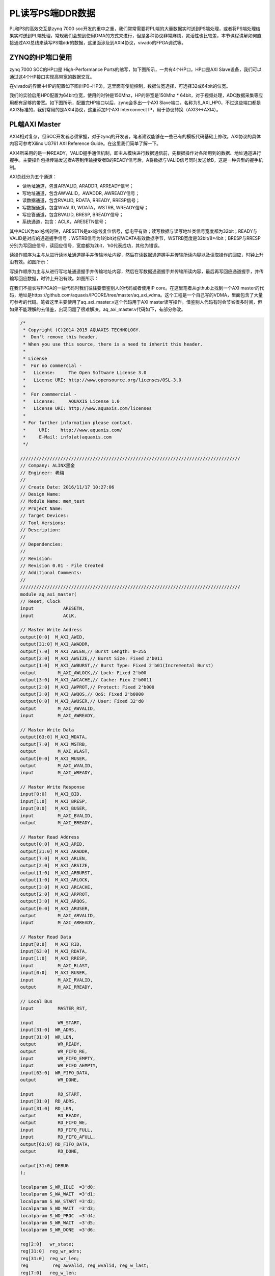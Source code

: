 PL读写PS端DDR数据
===================

PL和PS的高效交互是zynq 7000 soc开发的重中之重，我们常常需要将PL端的大量数据实时送到PS端处理，或者将PS端处理结果实时送到PL端处理，常规我们会想到使用DMA的方式来进行，但是各种协议非常麻烦，灵活性也比较差，本节课程讲解如何直接通过AXI总线来读写PS端ddr的数据，这里面涉及到AXI4协议，vivado的FPGA调试等。

ZYNQ的HP端口使用
----------------

zynq 7000 SOC的HP口是 High-Performance Ports的缩写，如下图所示，一共有4个HP口，HP口是AXI Slave设备，我们可以通过这4个HP接口实现高带宽的数据交互。

.. image:: images/05_media/image1.png
         
在vivado的界面中HP的配置如下图(HP0~HP3)，这里面有使能控制，数据位宽选择，可选择32或64bit的位宽。

.. image:: images/05_media/image2.png
      
我们的实验启用HP0配置为64bit位宽，使用的时钟是150Mhz，HP的带宽是150Mhz \* 64bit，对于视频处理，ADC数据采集等应用都有足够的带宽。如下图所示，配置完HP端口以后，zynq会多出一个AXI Slave端口，名称为S_AXI_HP0，不过这些端口都是AXI3标准的，我们常用的是AXI4协议，这里添加1个AXI Interconnect IP，用于协议转换（AXI3<->AXI4）。

.. image:: images/05_media/image3.png
      
PL端AXI Master
--------------

AXI4相对复杂，但SOC开发者必须掌握，对于zynq的开发者，笔者建议能够在一些已有的模板代码基础上修改。AXI协议的具体内容可参考Xilinx UG761 AXI Reference Guide。在这里我们简单了解一下。

AXI4所采用的是一种READY，VALID握手通信机制，即主从模块进行数据通信前，先根据操作对各所用到的数据、地址通道进行握手。主要操作包括传输发送者A等到传输接受者B的READY信号后，A将数据与VALID信号同时发送给B，这是一种典型的握手机制。

.. image:: images/05_media/image4.jpeg
         
AXI总线分为五个通道：

-  读地址通道，包含ARVALID, ARADDR, ARREADY信号；

-  写地址通道，包含AWVALID，AWADDR, AWREADY信号；

-  读数据通道，包含RVALID, RDATA, RREADY, RRESP信号；

-  写数据通道，包含WVALID, WDATA，WSTRB, WREADY信号；

-  写应答通道，包含BVALID, BRESP, BREADY信号；

-  系统通道，包含：ACLK，ARESETN信号；

其中ACLK为axi总线时钟，ARESETN是axi总线复位信号，低电平有效；读写数据与读写地址类信号宽度都为32bit；READY与VALID是对应的通道握手信号；WSTRB信号为1的bit对应WDATA有效数据字节，WSTRB宽度是32bit/8=4bit；BRESP与RRESP分别为写回应信号，读回应信号，宽度都为2bit，‘h0代表成功，其他为错误。

读操作顺序为主与从进行读地址通道握手并传输地址内容，然后在读数据通道握手并传输所读内容以及读取操作的回应，时钟上升沿有效。如图所示：

.. image:: images/05_media/image5.jpeg
         
写操作顺序为主与从进行写地址通道握手并传输地址内容，然后在写数据通道握手并传输所读内容，最后再写回应通道握手，并传输写回应数据，时钟上升沿有效。如图所示：

.. image:: images/05_media/image6.jpeg
         
在我们不擅长写FPGA的一些代码时我们往往要借鉴别人的代码或者使用IP core。在这里笔者从github上找到一个AXI
master的代码，地址是https://github.com/aquaxis/IPCORE/tree/master/aq_axi_vdma。这个工程是一个自己写的VDMA，里面包含了大量可参考的代码。笔者这里主要使用了aq_axi_master.v这个代码用于AXI
master读写操作。借鉴别人代码有时会节省很多时间，但如果不能理解的去借鉴，出现问题了很难解决。aq_axi_master.v代码如下，有部分修改。

.. code:: verilog

 /*
  * Copyright (C)2014-2015 AQUAXIS TECHNOLOGY.
  *  Don't remove this header. 
  * When you use this source, there is a need to inherit this header.
  *
  * License
  *  For no commercial -
  *   License:     The Open Software License 3.0
  *   License URI: http://www.opensource.org/licenses/OSL-3.0
  *
  *  For commmercial -
  *   License:     AQUAXIS License 1.0
  *   License URI: http://www.aquaxis.com/licenses
  *
  * For further information please contact.
  *	URI:    http://www.aquaxis.com/
  *	E-Mail: info(at)aquaxis.com
  */
 
 //////////////////////////////////////////////////////////////////////////////////
 // Company: ALINX黑金
 // Engineer: 老梅
 // 
 // Create Date: 2016/11/17 10:27:06
 // Design Name: 
 // Module Name: mem_test
 // Project Name: 
 // Target Devices: 
 // Tool Versions: 
 // Description: 
 // 
 // Dependencies: 
 // 
 // Revision:
 // Revision 0.01 - File Created
 // Additional Comments:
 // 
 //////////////////////////////////////////////////////////////////////////////////
 module aq_axi_master(
 // Reset, Clock
 input           ARESETN,
 input           ACLK,
 
 // Master Write Address
 output[0:0]  M_AXI_AWID,
 output[31:0] M_AXI_AWADDR,
 output[7:0]  M_AXI_AWLEN,// Burst Length: 0-255
 output[2:0]  M_AXI_AWSIZE,// Burst Size: Fixed 2'b011
 output[1:0]  M_AXI_AWBURST,// Burst Type: Fixed 2'b01(Incremental Burst)
 output        M_AXI_AWLOCK,// Lock: Fixed 2'b00
 output[3:0]  M_AXI_AWCACHE,// Cache: Fiex 2'b0011
 output[2:0]  M_AXI_AWPROT,// Protect: Fixed 2'b000
 output[3:0]  M_AXI_AWQOS,// QoS: Fixed 2'b0000
 output[0:0]  M_AXI_AWUSER,// User: Fixed 32'd0
 output        M_AXI_AWVALID,
 input         M_AXI_AWREADY,
 
 // Master Write Data
 output[63:0] M_AXI_WDATA,
 output[7:0]  M_AXI_WSTRB,
 output        M_AXI_WLAST,
 output[0:0]  M_AXI_WUSER,
 output        M_AXI_WVALID,
 input         M_AXI_WREADY,
 
 // Master Write Response
 input[0:0]   M_AXI_BID,
 input[1:0]   M_AXI_BRESP,
 input[0:0]   M_AXI_BUSER,
 input         M_AXI_BVALID,
 output        M_AXI_BREADY,
 
 // Master Read Address
 output[0:0]  M_AXI_ARID,
 output[31:0] M_AXI_ARADDR,
 output[7:0]  M_AXI_ARLEN,
 output[2:0]  M_AXI_ARSIZE,
 output[1:0]  M_AXI_ARBURST,
 output[1:0]  M_AXI_ARLOCK,
 output[3:0]  M_AXI_ARCACHE,
 output[2:0]  M_AXI_ARPROT,
 output[3:0]  M_AXI_ARQOS,
 output[0:0]  M_AXI_ARUSER,
 output        M_AXI_ARVALID,
 input         M_AXI_ARREADY,
 
 // Master Read Data 
 input[0:0]   M_AXI_RID,
 input[63:0]  M_AXI_RDATA,
 input[1:0]   M_AXI_RRESP,
 input         M_AXI_RLAST,
 input[0:0]   M_AXI_RUSER,
 input         M_AXI_RVALID,
 output        M_AXI_RREADY,
 
 // Local Bus
 input         MASTER_RST,
 
 input         WR_START,
 input[31:0]  WR_ADRS,
 input[31:0]  WR_LEN,
 output        WR_READY,
 output        WR_FIFO_RE,
 input         WR_FIFO_EMPTY,
 input         WR_FIFO_AEMPTY,
 input[63:0]  WR_FIFO_DATA,
 output        WR_DONE,
 
 input         RD_START,
 input[31:0]  RD_ADRS,
 input[31:0]  RD_LEN,
 output        RD_READY,
 output        RD_FIFO_WE,
 input         RD_FIFO_FULL,
 input         RD_FIFO_AFULL,
 output[63:0] RD_FIFO_DATA,
 output        RD_DONE,
 
 output[31:0] DEBUG
 );
 
 localparam S_WR_IDLE  =3'd0;
 localparam S_WA_WAIT  =3'd1;
 localparam S_WA_START =3'd2;
 localparam S_WD_WAIT  =3'd3;
 localparam S_WD_PROC  =3'd4;
 localparam S_WR_WAIT  =3'd5;
 localparam S_WR_DONE  =3'd6;
 
 reg[2:0]   wr_state;
 reg[31:0]  reg_wr_adrs;
 reg[31:0]  reg_wr_len;
 reg         reg_awvalid, reg_wvalid, reg_w_last;
 reg[7:0]   reg_w_len;
 reg[7:0]   reg_w_stb;
 reg[1:0]   reg_wr_status;
 reg[3:0]   reg_w_count, reg_r_count;
 
 reg[7:0]   rd_chkdata, wr_chkdata;
 reg[1:0]   resp;
 reg rd_first_data;
 reg rd_fifo_enable;
 reg[31:0] rd_fifo_cnt;
 assign WR_DONE =(wr_state == S_WR_DONE);
 
 
 
 assign WR_FIFO_RE         = rd_first_data |(reg_wvalid &~WR_FIFO_EMPTY & M_AXI_WREADY & rd_fifo_enable);
 //assign WR_FIFO_RE         = reg_wvalid & ~WR_FIFO_EMPTY & M_AXI_WREADY;
 always@(posedge ACLK ornegedge ARESETN)
 begin
 	if(!ARESETN)
 		rd_fifo_cnt <=32'd0;
 	elseif(WR_FIFO_RE)
 		rd_fifo_cnt <= rd_fifo_cnt +32'd1;
 	elseif(wr_state == S_WR_IDLE)
 		rd_fifo_cnt <=32'd0;	
 end
 
 always@(posedge ACLK ornegedge ARESETN)
 begin
 	if(!ARESETN)
 		rd_fifo_enable <=1'b0;
 	elseif(wr_state == S_WR_IDLE && WR_START)
 		rd_fifo_enable <=1'b1;
 	elseif(WR_FIFO_RE &&(rd_fifo_cnt == RD_LEN[31:3]-32'd1))
 		rd_fifo_enable <=1'b0;		
 end
 // Write State
 always@(posedge ACLK ornegedge ARESETN)begin
 if(!ARESETN)begin
       wr_state            <= S_WR_IDLE;
       reg_wr_adrs[31:0]<=32'd0;
       reg_wr_len[31:0]<=32'd0;
       reg_awvalid         <=1'b0;
       reg_wvalid          <=1'b0;
       reg_w_last          <=1'b0;
       reg_w_len[7:0]<=8'd0;
       reg_w_stb[7:0]<=8'd0;
       reg_wr_status[1:0]<=2'd0;
       reg_w_count[3:0]<=4'd0;
       reg_r_count[3:0]<=4'd0;
       wr_chkdata          <=8'd0;
       rd_chkdata <=8'd0;
       resp <=2'd0;
 	  rd_first_data <=1'b0;
 endelsebegin
 if(MASTER_RST)begin
       wr_state <= S_WR_IDLE;
 endelsebegin
 case(wr_state)
         S_WR_IDLE:begin
 if(WR_START)begin
             wr_state          <= S_WA_WAIT;
             reg_wr_adrs[31:0]<= WR_ADRS[31:0];
             reg_wr_len[31:0]<= WR_LEN[31:0]-32'd1;
 			rd_first_data <=1'b1;
 end
           reg_awvalid         <=1'b0;
           reg_wvalid          <=1'b0;
           reg_w_last          <=1'b0;
           reg_w_len[7:0]<=8'd0;
           reg_w_stb[7:0]<=8'd0;
           reg_wr_status[1:0]<=2'd0;
 end
         S_WA_WAIT:begin
 if(!WR_FIFO_AEMPTY |(reg_wr_len[31:11]==21'd0))begin
             wr_state          <= S_WA_START;
 end
 		  rd_first_data <=1'b0;
 end
         S_WA_START:begin
           wr_state            <= S_WD_WAIT;
           reg_awvalid         <=1'b1;
           reg_wr_len[31:11]<= reg_wr_len[31:11]-21'd1;
 if(reg_wr_len[31:11]!=21'd0)begin
             reg_w_len[7:0]<=8'hFF;
             reg_w_last      <=1'b0;
             reg_w_stb[7:0]<=8'hFF;
 endelsebegin
             reg_w_len[7:0]<= reg_wr_len[10:3];
             reg_w_last      <=1'b1;
             reg_w_stb[7:0]<=8'hFF;
 /*
             case(reg_wr_len[2:0]) begin
               case 3'd0: reg_w_stb[7:0]  <= 8'b0000_0000;
               case 3'd1: reg_w_stb[7:0]  <= 8'b0000_0001;
               case 3'd2: reg_w_stb[7:0]  <= 8'b0000_0011;
               case 3'd3: reg_w_stb[7:0]  <= 8'b0000_0111;
               case 3'd4: reg_w_stb[7:0]  <= 8'b0000_1111;
               case 3'd5: reg_w_stb[7:0]  <= 8'b0001_1111;
               case 3'd6: reg_w_stb[7:0]  <= 8'b0011_1111;
               case 3'd7: reg_w_stb[7:0]  <= 8'b0111_1111;
               default:   reg_w_stb[7:0]  <= 8'b1111_1111;
             endcase
 */
 end
 end
         S_WD_WAIT:begin
 if(M_AXI_AWREADY)begin
             wr_state        <= S_WD_PROC;
             reg_awvalid     <=1'b0;
             reg_wvalid      <=1'b1;
 end
 end
         S_WD_PROC:begin
 if(M_AXI_WREADY &~WR_FIFO_EMPTY)begin
 if(reg_w_len[7:0]==8'd0)begin
               wr_state        <= S_WR_WAIT;
               reg_wvalid      <=1'b0;
               reg_w_stb[7:0]<=8'h00;
 endelsebegin
               reg_w_len[7:0]<= reg_w_len[7:0]-8'd1;
 end
 end
 end
         S_WR_WAIT:begin
 if(M_AXI_BVALID)begin
             reg_wr_status[1:0]<= reg_wr_status[1:0]| M_AXI_BRESP[1:0];
 if(reg_w_last)begin
               wr_state          <= S_WR_DONE;
 endelsebegin
               wr_state          <= S_WA_WAIT;
               reg_wr_adrs[31:0]<= reg_wr_adrs[31:0]+32'd2048;
 end
 end
 end
         S_WR_DONE:begin
             wr_state <= S_WR_IDLE;
 end
 
 default:begin
           wr_state <= S_WR_IDLE;
 end
 endcase
 /*
       if(WR_FIFO_RE) begin
         reg_w_count[3:0]  <= reg_w_count[3:0] + 4'd1;
       end
       if(RD_FIFO_WE)begin
         reg_r_count[3:0]  <= reg_r_count[3:0] + 4'd1;
       end
       if(M_AXI_AWREADY & M_AXI_AWVALID) begin
         wr_chkdata <= 8'hEE;
       end else if(M_AXI_WSTRB[7] & M_AXI_WVALID) begin
         wr_chkdata <= WR_FIFO_DATA[63:56];
       end
       if(M_AXI_AWREADY & M_AXI_AWVALID) begin
         rd_chkdata <= 8'hDD;
       end else if(M_AXI_WSTRB[7] & M_AXI_WREADY) begin
         rd_chkdata <= WR_FIFO_DATA[63:56];
       end
       if(M_AXI_BVALID & M_AXI_BREADY) begin
         resp <= M_AXI_BRESP;
       end
 */
 end
 end
 end
 
 assign M_AXI_AWID         =1'b0;
 assign M_AXI_AWADDR[31:0]= reg_wr_adrs[31:0];
 assign M_AXI_AWLEN[7:0]= reg_w_len[7:0];
 assign M_AXI_AWSIZE[2:0]=2'b011;
 assign M_AXI_AWBURST[1:0]=2'b01;
 assign M_AXI_AWLOCK       =1'b0;
 assign M_AXI_AWCACHE[3:0]=4'b0011;
 assign M_AXI_AWPROT[2:0]=3'b000;
 assign M_AXI_AWQOS[3:0]=4'b0000;
 assign M_AXI_AWUSER[0]=1'b1;
 assign M_AXI_AWVALID      = reg_awvalid;
 
 assign M_AXI_WDATA[63:0]= WR_FIFO_DATA[63:0];
 //  assign M_AXI_WSTRB[7:0]   = (reg_w_len[7:0] == 8'd0)?reg_w_stb[7:0]:8'hFF;
 //  assign M_AXI_WSTRB[7:0]   = (wr_state == S_WD_PROC)?8'hFF:8'h00;
 assign M_AXI_WSTRB[7:0]=(reg_wvalid &~WR_FIFO_EMPTY)?8'hFF:8'h00;
 assign M_AXI_WLAST        =(reg_w_len[7:0]==8'd0)?1'b1:1'b0;
 assign M_AXI_WUSER        =1;
 assign M_AXI_WVALID       = reg_wvalid &~WR_FIFO_EMPTY;
 //  assign M_AXI_WVALID       = (wr_state == S_WD_PROC)?1'b1:1'b0;
 
 assign M_AXI_BREADY       = M_AXI_BVALID;
 
 assign WR_READY           =(wr_state == S_WR_IDLE)?1'b1:1'b0;
 
 //  assign WR_FIFO_RE         = (wr_state == S_WD_PROC)?M_AXI_WREADY:1'b0;
 
 localparam S_RD_IDLE  =3'd0;
 localparam S_RA_WAIT  =3'd1;
 localparam S_RA_START =3'd2;
 localparam S_RD_WAIT  =3'd3;
 localparam S_RD_PROC  =3'd4;
 localparam S_RD_DONE  =3'd5;
 
 reg[2:0]   rd_state;
 reg[31:0]  reg_rd_adrs;
 reg[31:0]  reg_rd_len;
 reg         reg_arvalid, reg_r_last;
 reg[7:0]   reg_r_len;
 assign RD_DONE =(rd_state == S_RD_DONE);
 // Read State
 always@(posedge ACLK ornegedge ARESETN)begin
 if(!ARESETN)begin
       rd_state          <= S_RD_IDLE;
       reg_rd_adrs[31:0]<=32'd0;
       reg_rd_len[31:0]<=32'd0;
       reg_arvalid       <=1'b0;
       reg_r_len[7:0]<=8'd0;
 endelsebegin
 case(rd_state)
         S_RD_IDLE:begin
 if(RD_START)begin
             rd_state          <= S_RA_WAIT;
             reg_rd_adrs[31:0]<= RD_ADRS[31:0];
             reg_rd_len[31:0]<= RD_LEN[31:0]-32'd1;
 end
           reg_arvalid     <=1'b0;
           reg_r_len[7:0]<=8'd0;
 end
         S_RA_WAIT:begin
 if(~RD_FIFO_AFULL)begin
             rd_state          <= S_RA_START;
 end
 end
         S_RA_START:begin
           rd_state          <= S_RD_WAIT;
           reg_arvalid       <=1'b1;
           reg_rd_len[31:11]<= reg_rd_len[31:11]-21'd1;
 if(reg_rd_len[31:11]!=21'd0)begin
             reg_r_last      <=1'b0;
             reg_r_len[7:0]<=8'd255;
 endelsebegin
             reg_r_last      <=1'b1;
             reg_r_len[7:0]<= reg_rd_len[10:3];
 end
 end
         S_RD_WAIT:begin
 if(M_AXI_ARREADY)begin
             rd_state        <= S_RD_PROC;
             reg_arvalid     <=1'b0;
 end
 end
         S_RD_PROC:begin
 if(M_AXI_RVALID)begin
 if(M_AXI_RLAST)begin
 if(reg_r_last)begin
                 rd_state          <= S_RD_DONE;
 endelsebegin
                 rd_state          <= S_RA_WAIT;
                 reg_rd_adrs[31:0]<= reg_rd_adrs[31:0]+32'd2048;
 end
 endelsebegin
               reg_r_len[7:0]<= reg_r_len[7:0]-8'd1;
 end
 end
 end
 		S_RD_DONE:begin
 			rd_state          <= S_RD_IDLE;
 		end
 			
 	endcase
 end
 end
 
 // Master Read Address
 assign M_AXI_ARID         =1'b0;
 assign M_AXI_ARADDR[31:0]= reg_rd_adrs[31:0];
 assign M_AXI_ARLEN[7:0]= reg_r_len[7:0];
 assign M_AXI_ARSIZE[2:0]=3'b011;
 assign M_AXI_ARBURST[1:0]=2'b01;
 assign M_AXI_ARLOCK       =1'b0;
 assign M_AXI_ARCACHE[3:0]=4'b0011;
 assign M_AXI_ARPROT[2:0]=3'b000;
 assign M_AXI_ARQOS[3:0]=4'b0000;
 assign M_AXI_ARUSER[0]=1'b1;
 assign M_AXI_ARVALID      = reg_arvalid;
 
 assign M_AXI_RREADY       = M_AXI_RVALID &~RD_FIFO_FULL;
 
 assign RD_READY           =(rd_state == S_RD_IDLE)?1'b1:1'b0;
 assign RD_FIFO_WE         = M_AXI_RVALID;
 assign RD_FIFO_DATA[63:0]= M_AXI_RDATA[63:0];
 
 assign DEBUG[31:0]={reg_wr_len[31:8],
 1'd0, wr_state[2:0],1'd0, rd_state[2:0]};
 
 endmodule

ddr读写数据的检验
-----------------

有了AXI
Master读写接口以后比较编写了一个简单的验证模块，这个验证模块以前是用来验证ddr
ip的，通过每8bit写入以后递增的数据，然后读取出来比较。这里要注意的是PS端DDR的起始地址和大小，还有地址的单位是byte还是word，AXI总线的地址单位是byte，测试模块的地址单位是word（这里的word不一定是4byte）。文件名mem_test.v，代码如下:

.. code:: verilog

 //////////////////////////////////////////////////////////////////////////////////
 // Company: ALINX黑金
 // Engineer: 老梅
 // 
 // Create Date: 2016/11/17 10:27:06
 // Design Name: 
 // Module Name: mem_test
 // Project Name: 
 // Target Devices: 
 // Tool Versions: 
 // Description: 
 // 
 // Dependencies: 
 // 
 // Revision:
 // Revision 0.01 - File Created
 // Additional Comments:
 // 
 //////////////////////////////////////////////////////////////////////////////////
 module mem_test
 #(
 	parameter MEM_DATA_BITS =64,
 	parameter ADDR_BITS =32
 )
 (
 	input rst,/*复位*/
 	input mem_clk,/*接口时钟*/
 	outputreg rd_burst_req,/*读请求*/
 	outputreg wr_burst_req,/*写请求*/
 	outputreg[9:0] rd_burst_len,/*读数据长度*/
 	outputreg[9:0] wr_burst_len,/*写数据长度*/
 	outputreg[ADDR_BITS -1:0] rd_burst_addr,/*读首地址*/
 	outputreg[ADDR_BITS -1:0] wr_burst_addr,/*写首地址*/
 	input rd_burst_data_valid,/*读出数据有效*/
 	input wr_burst_data_req,/*写数据信号*/
 	input[MEM_DATA_BITS -1:0] rd_burst_data,/*读出的数据*/
 	output[MEM_DATA_BITS -1:0] wr_burst_data,/*写入的数据*/
 	input rd_burst_finish,/*读完成*/
 	input wr_burst_finish,/*写完成*/
 
 	outputreg error
 );
 parameter IDLE =3'd0;
 parameter MEM_READ =3'd1;
 parameter MEM_WRITE  =3'd2;
 parameter BURST_LEN =128;
 
 (*mark_debug="true"*)reg[2:0] state;
 (*mark_debug="true"*)reg[7:0] wr_cnt;
 reg[MEM_DATA_BITS -1:0] wr_burst_data_reg;
 assign wr_burst_data = wr_burst_data_reg;
 (*mark_debug="true"*)reg[7:0] rd_cnt;
 reg[31:0] write_read_len;
 //assign error = (state == MEM_READ) && rd_burst_data_valid && (rd_burst_data != {(MEM_DATA_BITS/8){rd_cnt}});
 
 always@(posedge mem_clk orposedge rst)
 begin
 	if(rst)
 		error <=1'b0;
 	elseif(state == MEM_READ && rd_burst_data_valid && rd_burst_data !={(MEM_DATA_BITS/8){rd_cnt}})
 		error <=1'b1;
 end
 always@(posedge mem_clk orposedge rst)
 begin
 	if(rst)
 	begin
 		wr_burst_data_reg <={MEM_DATA_BITS{1'b0}};
 		wr_cnt <=8'd0;
 	end
 	elseif(state == MEM_WRITE)
 	begin
 		if(wr_burst_data_req)
 			begin
 				wr_burst_data_reg <={(MEM_DATA_BITS/8){wr_cnt}};
 				wr_cnt <= wr_cnt +8'd1;
 			end
 		elseif(wr_burst_finish)
 			wr_cnt <=8'd0;
 	end
 end
 
 always@(posedge mem_clk orposedge rst)
 begin
 	if(rst)
 	begin
 		rd_cnt <=8'd0;
 	end
 	elseif(state == MEM_READ)
 	begin
 		if(rd_burst_data_valid)
 			begin
 				rd_cnt <= rd_cnt +8'd1;
 			end
 		elseif(rd_burst_finish)
 			rd_cnt <=8'd0;
 	end
 	else
 		rd_cnt <=8'd0;
 end
 
 always@(posedge mem_clk orposedge rst)
 begin
 	if(rst)
 	begin
 		state <= IDLE;
 		wr_burst_req <=1'b0;
 		rd_burst_req <=1'b0;
 		rd_burst_len <= BURST_LEN;
 		wr_burst_len <= BURST_LEN;
 		rd_burst_addr <=0;
 		wr_burst_addr <=0;
 		write_read_len <=32'd0;
 	end
 	else
 	begin
 		case(state)
 			IDLE:
 			begin
 				state <= MEM_WRITE;
 				wr_burst_req <=1'b1;
 				wr_burst_len <= BURST_LEN;
 				wr_burst_addr <='h20000;
 				write_read_len <=32'd0;
 			end
 			MEM_WRITE:
 			begin
 				if(wr_burst_finish)
 				begin
 					state <= MEM_READ;
 					wr_burst_req <=1'b0;
 					rd_burst_req <=1'b1;
 					rd_burst_len <= BURST_LEN;
 					rd_burst_addr <= wr_burst_addr;
 					write_read_len <= write_read_len + BURST_LEN;
 				end
 			end
 			MEM_READ:
 			begin
 				if(rd_burst_finish)
 				begin
 				if(write_read_len ==32'h3fe_0000)
 				begin
 						rd_burst_req <=1'b0;
 						state <= IDLE;
 				end
 				else
 				begin
 						state <= MEM_WRITE;
 						wr_burst_req <=1'b1;
 						wr_burst_len <= BURST_LEN;
 						rd_burst_req <=1'b0;
 						wr_burst_addr <= wr_burst_addr + BURST_LEN;
 					end
 				end
 			end
 			default:
 				state <= IDLE;
 		endcase
 	end
 end
 
 endmodule

Vivado软件的调试技巧
--------------------

AXI读写验证模块只有一个error信号用于指示错误，如果有数据错误我们希望能更精确的信息，altera的quartus II软件中有signal tap工具，xilinx 的ISE中有chipscope工具，这些都是嵌入式逻辑分析仪，对我们调试有很大帮助，在vivado软件中调试更加方便。如下图所示点击Set Up Debug可直接进入调试配置界面。

.. image:: images/05_media/image7.png
      
.. image:: images/05_media/image8.png
      
.. image:: images/05_media/image9.png
      
插入调试信号

在插入调试信号时有些信息可能会被优化掉，或者信号名称改变了就不容易识别，这个时候我们可以在程序代码里加入\*mark_debug="true"\*这样的属性，如下图的信号：

.. image:: images/05_media/image10.png
      
加入以后在Set Up Debug的时候会自动添加进去，并且信号名称不会改变。需要注意的是信号时钟域的选择，软件会自动推断信号的时钟域，如果软件无法推断或者自己想改变采样时钟域的时候，可以右键选择时钟。

采样深度的设置，这里可根据实际需要设置采样深度，设置的太大会导致编译缓慢或者block ram不够导致无法编译通过。Input pipe stages默认是0，这里建议大家设置为1或2，这样更有利于提高时钟频率。

.. image:: images/05_media/image11.png
      
Set Up Debug完成以后软件会在约束文件里自动添加一部分代码，如下图所示，如果调试完毕，可删除这部分代码，可节省FPGA资源。在非常熟练的情况下我们可自己添加这样的代码建立debug过程。

.. image:: images/05_media/image12.png
      
Set Up Debug自动插入的代码

上电验证
--------

生成bit文件后导出到Vitis，运行Vitis，如下图所示。因为工程移动位置后Vitis找不到硬件信息，所以又重新建了一个硬件平台，top_hw_platform_1，这里的top_hw_platform_0，是笔者调试时产生的。大家可以直接删除，同时将文件也删除，删除以后可将留下top_hw_platform_1改名为top_hw_platform_0。我们在Vitis里建立了一个helloworld程序，虽然我们仅仅测试PL端读取PS端DDR，但是PS如果不工作起来，DDR控制器也是没有工作的，所以这个简单的helloword程序就是为了让DDR控制器工作起来。我们配置运行选项，如下图所示：

.. image:: images/05_media/image13.png
      
启动运行选项的配置

.. image:: images/05_media/image14.png
      
点击运行后系统会复位并且下载FPGA的bit文件。然后回到vivado界面点击Program and Debug栏自动连接目标如下图所示：

.. image:: images/05_media/image15.png
      
自动连接硬件后可发现JTAG连上的设备，其中有一个hw_ila_1的设备，这个设备就是我们debug设备，选中后可点击上方黄色三角按钮捕捉波形。如果有些信号没有显示完整，可点击波形旁边的“+”按钮添加。

.. image:: images/05_media/image16.png
      
点击捕获波形以后如下图所示，如果error一直为低，并且读写状态有变化，说明读写DDR数据正常，用户在这里可以自己查看其它的信号来观察写入DDR的数据和从DDR读出的数据。

.. image:: images/05_media/image17.png
      
本章小结
--------

zynq系统相对于单个FPGA或单个ARM要复杂很大，对开发者的基础知识要求较高，本章内容涉及到AXI协议、zynq的互联资源、vivado的和Vitis的调试技巧。这些都仅仅是基础知识，笔者在这里也仅仅是抛砖引玉，大家还是要多多练习，在不断练习中掌握技巧。
